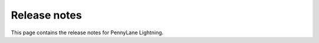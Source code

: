 Release notes
-------------

This page contains the release notes for PennyLane Lightning.

.. mdinclude:: ../../.github/CHANGELOG
